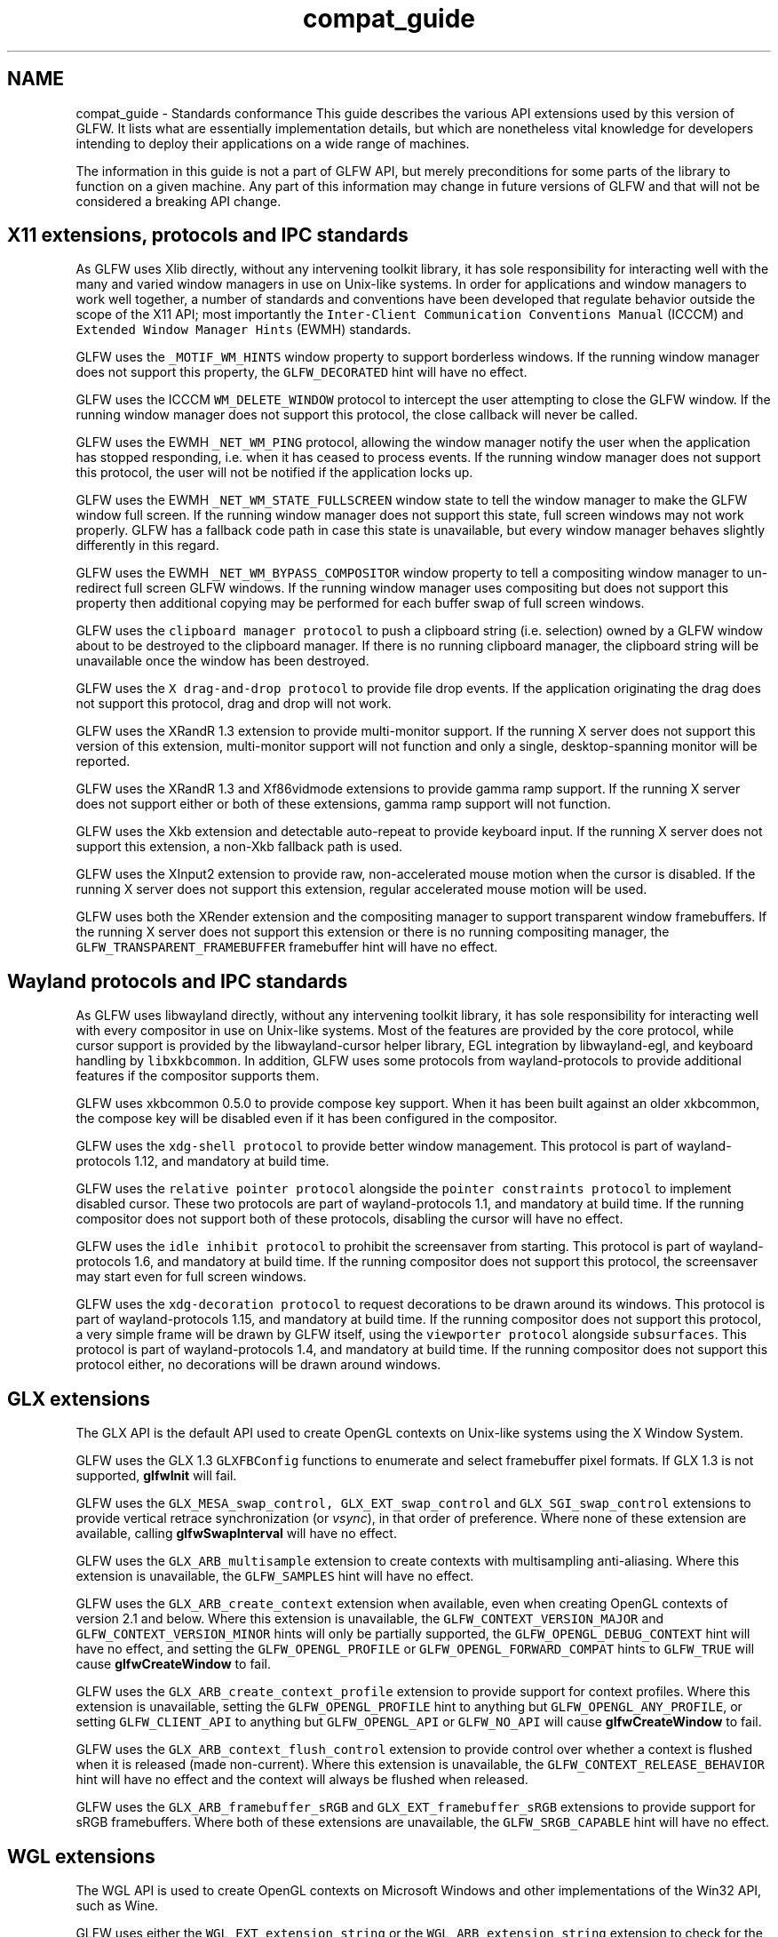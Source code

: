 .TH "compat_guide" 3 "Sat Jul 20 2019" "Version 0.1" "Typhoon Engine" \" -*- nroff -*-
.ad l
.nh
.SH NAME
compat_guide \- Standards conformance 
This guide describes the various API extensions used by this version of GLFW\&. It lists what are essentially implementation details, but which are nonetheless vital knowledge for developers intending to deploy their applications on a wide range of machines\&.
.PP
The information in this guide is not a part of GLFW API, but merely preconditions for some parts of the library to function on a given machine\&. Any part of this information may change in future versions of GLFW and that will not be considered a breaking API change\&.
.SH "X11 extensions, protocols and IPC standards"
.PP
As GLFW uses Xlib directly, without any intervening toolkit library, it has sole responsibility for interacting well with the many and varied window managers in use on Unix-like systems\&. In order for applications and window managers to work well together, a number of standards and conventions have been developed that regulate behavior outside the scope of the X11 API; most importantly the \fCInter-Client Communication Conventions Manual\fP (ICCCM) and \fCExtended Window Manager Hints\fP (EWMH) standards\&.
.PP
GLFW uses the \fC_MOTIF_WM_HINTS\fP window property to support borderless windows\&. If the running window manager does not support this property, the \fCGLFW_DECORATED\fP hint will have no effect\&.
.PP
GLFW uses the ICCCM \fCWM_DELETE_WINDOW\fP protocol to intercept the user attempting to close the GLFW window\&. If the running window manager does not support this protocol, the close callback will never be called\&.
.PP
GLFW uses the EWMH \fC_NET_WM_PING\fP protocol, allowing the window manager notify the user when the application has stopped responding, i\&.e\&. when it has ceased to process events\&. If the running window manager does not support this protocol, the user will not be notified if the application locks up\&.
.PP
GLFW uses the EWMH \fC_NET_WM_STATE_FULLSCREEN\fP window state to tell the window manager to make the GLFW window full screen\&. If the running window manager does not support this state, full screen windows may not work properly\&. GLFW has a fallback code path in case this state is unavailable, but every window manager behaves slightly differently in this regard\&.
.PP
GLFW uses the EWMH \fC_NET_WM_BYPASS_COMPOSITOR\fP window property to tell a compositing window manager to un-redirect full screen GLFW windows\&. If the running window manager uses compositing but does not support this property then additional copying may be performed for each buffer swap of full screen windows\&.
.PP
GLFW uses the \fCclipboard manager protocol\fP to push a clipboard string (i\&.e\&. selection) owned by a GLFW window about to be destroyed to the clipboard manager\&. If there is no running clipboard manager, the clipboard string will be unavailable once the window has been destroyed\&.
.PP
GLFW uses the \fCX drag-and-drop protocol\fP to provide file drop events\&. If the application originating the drag does not support this protocol, drag and drop will not work\&.
.PP
GLFW uses the XRandR 1\&.3 extension to provide multi-monitor support\&. If the running X server does not support this version of this extension, multi-monitor support will not function and only a single, desktop-spanning monitor will be reported\&.
.PP
GLFW uses the XRandR 1\&.3 and Xf86vidmode extensions to provide gamma ramp support\&. If the running X server does not support either or both of these extensions, gamma ramp support will not function\&.
.PP
GLFW uses the Xkb extension and detectable auto-repeat to provide keyboard input\&. If the running X server does not support this extension, a non-Xkb fallback path is used\&.
.PP
GLFW uses the XInput2 extension to provide raw, non-accelerated mouse motion when the cursor is disabled\&. If the running X server does not support this extension, regular accelerated mouse motion will be used\&.
.PP
GLFW uses both the XRender extension and the compositing manager to support transparent window framebuffers\&. If the running X server does not support this extension or there is no running compositing manager, the \fCGLFW_TRANSPARENT_FRAMEBUFFER\fP framebuffer hint will have no effect\&.
.SH "Wayland protocols and IPC standards"
.PP
As GLFW uses libwayland directly, without any intervening toolkit library, it has sole responsibility for interacting well with every compositor in use on Unix-like systems\&. Most of the features are provided by the core protocol, while cursor support is provided by the libwayland-cursor helper library, EGL integration by libwayland-egl, and keyboard handling by \fClibxkbcommon\fP\&. In addition, GLFW uses some protocols from wayland-protocols to provide additional features if the compositor supports them\&.
.PP
GLFW uses xkbcommon 0\&.5\&.0 to provide compose key support\&. When it has been built against an older xkbcommon, the compose key will be disabled even if it has been configured in the compositor\&.
.PP
GLFW uses the \fCxdg-shell protocol\fP to provide better window management\&. This protocol is part of wayland-protocols 1\&.12, and mandatory at build time\&.
.PP
GLFW uses the \fCrelative pointer protocol\fP alongside the \fCpointer constraints protocol\fP to implement disabled cursor\&. These two protocols are part of wayland-protocols 1\&.1, and mandatory at build time\&. If the running compositor does not support both of these protocols, disabling the cursor will have no effect\&.
.PP
GLFW uses the \fCidle inhibit protocol\fP to prohibit the screensaver from starting\&. This protocol is part of wayland-protocols 1\&.6, and mandatory at build time\&. If the running compositor does not support this protocol, the screensaver may start even for full screen windows\&.
.PP
GLFW uses the \fCxdg-decoration protocol\fP to request decorations to be drawn around its windows\&. This protocol is part of wayland-protocols 1\&.15, and mandatory at build time\&. If the running compositor does not support this protocol, a very simple frame will be drawn by GLFW itself, using the \fCviewporter protocol\fP alongside \fCsubsurfaces\fP\&. This protocol is part of wayland-protocols 1\&.4, and mandatory at build time\&. If the running compositor does not support this protocol either, no decorations will be drawn around windows\&.
.SH "GLX extensions"
.PP
The GLX API is the default API used to create OpenGL contexts on Unix-like systems using the X Window System\&.
.PP
GLFW uses the GLX 1\&.3 \fCGLXFBConfig\fP functions to enumerate and select framebuffer pixel formats\&. If GLX 1\&.3 is not supported, \fBglfwInit\fP will fail\&.
.PP
GLFW uses the \fCGLX_MESA_swap_control,\fP \fCGLX_EXT_swap_control\fP and \fCGLX_SGI_swap_control\fP extensions to provide vertical retrace synchronization (or \fIvsync\fP), in that order of preference\&. Where none of these extension are available, calling \fBglfwSwapInterval\fP will have no effect\&.
.PP
GLFW uses the \fCGLX_ARB_multisample\fP extension to create contexts with multisampling anti-aliasing\&. Where this extension is unavailable, the \fCGLFW_SAMPLES\fP hint will have no effect\&.
.PP
GLFW uses the \fCGLX_ARB_create_context\fP extension when available, even when creating OpenGL contexts of version 2\&.1 and below\&. Where this extension is unavailable, the \fCGLFW_CONTEXT_VERSION_MAJOR\fP and \fCGLFW_CONTEXT_VERSION_MINOR\fP hints will only be partially supported, the \fCGLFW_OPENGL_DEBUG_CONTEXT\fP hint will have no effect, and setting the \fCGLFW_OPENGL_PROFILE\fP or \fCGLFW_OPENGL_FORWARD_COMPAT\fP hints to \fCGLFW_TRUE\fP will cause \fBglfwCreateWindow\fP to fail\&.
.PP
GLFW uses the \fCGLX_ARB_create_context_profile\fP extension to provide support for context profiles\&. Where this extension is unavailable, setting the \fCGLFW_OPENGL_PROFILE\fP hint to anything but \fCGLFW_OPENGL_ANY_PROFILE\fP, or setting \fCGLFW_CLIENT_API\fP to anything but \fCGLFW_OPENGL_API\fP or \fCGLFW_NO_API\fP will cause \fBglfwCreateWindow\fP to fail\&.
.PP
GLFW uses the \fCGLX_ARB_context_flush_control\fP extension to provide control over whether a context is flushed when it is released (made non-current)\&. Where this extension is unavailable, the \fCGLFW_CONTEXT_RELEASE_BEHAVIOR\fP hint will have no effect and the context will always be flushed when released\&.
.PP
GLFW uses the \fCGLX_ARB_framebuffer_sRGB\fP and \fCGLX_EXT_framebuffer_sRGB\fP extensions to provide support for sRGB framebuffers\&. Where both of these extensions are unavailable, the \fCGLFW_SRGB_CAPABLE\fP hint will have no effect\&.
.SH "WGL extensions"
.PP
The WGL API is used to create OpenGL contexts on Microsoft Windows and other implementations of the Win32 API, such as Wine\&.
.PP
GLFW uses either the \fCWGL_EXT_extension_string\fP or the \fCWGL_ARB_extension_string\fP extension to check for the presence of all other WGL extensions listed below\&. If both are available, the EXT one is preferred\&. If neither is available, no other extensions are used and many GLFW features related to context creation will have no effect or cause errors when used\&.
.PP
GLFW uses the \fCWGL_EXT_swap_control\fP extension to provide vertical retrace synchronization (or \fIvsync\fP)\&. Where this extension is unavailable, calling \fBglfwSwapInterval\fP will have no effect\&.
.PP
GLFW uses the \fCWGL_ARB_pixel_format\fP and \fCWGL_ARB_multisample\fP extensions to create contexts with multisampling anti-aliasing\&. Where these extensions are unavailable, the \fCGLFW_SAMPLES\fP hint will have no effect\&.
.PP
GLFW uses the \fCWGL_ARB_create_context\fP extension when available, even when creating OpenGL contexts of version 2\&.1 and below\&. Where this extension is unavailable, the \fCGLFW_CONTEXT_VERSION_MAJOR\fP and \fCGLFW_CONTEXT_VERSION_MINOR\fP hints will only be partially supported, the \fCGLFW_OPENGL_DEBUG_CONTEXT\fP hint will have no effect, and setting the \fCGLFW_OPENGL_PROFILE\fP or \fCGLFW_OPENGL_FORWARD_COMPAT\fP hints to \fCGLFW_TRUE\fP will cause \fBglfwCreateWindow\fP to fail\&.
.PP
GLFW uses the \fCWGL_ARB_create_context_profile\fP extension to provide support for context profiles\&. Where this extension is unavailable, setting the \fCGLFW_OPENGL_PROFILE\fP hint to anything but \fCGLFW_OPENGL_ANY_PROFILE\fP will cause \fBglfwCreateWindow\fP to fail\&.
.PP
GLFW uses the \fCWGL_ARB_context_flush_control\fP extension to provide control over whether a context is flushed when it is released (made non-current)\&. Where this extension is unavailable, the \fCGLFW_CONTEXT_RELEASE_BEHAVIOR\fP hint will have no effect and the context will always be flushed when released\&.
.PP
GLFW uses the \fCWGL_ARB_framebuffer_sRGB\fP and \fCWGL_EXT_framebuffer_sRGB\fP extensions to provide support for sRGB framebuffers\&. Where both of these extension are unavailable, the \fCGLFW_SRGB_CAPABLE\fP hint will have no effect\&.
.SH "OpenGL on macOS"
.PP
Support for OpenGL 3\&.2 and above was introduced with OS X 10\&.7 and even then only forward-compatible, core profile contexts are supported\&. Support for OpenGL 4\&.1 was introduced with OS X 10\&.9, also limited to forward-compatible, core profile contexts\&. There is also still no mechanism for requesting debug contexts or no-error contexts\&. Versions of Mac OS X earlier than 10\&.7 support at most OpenGL version 2\&.1\&.
.PP
Because of this, on OS X 10\&.7 and later, the \fCGLFW_CONTEXT_VERSION_MAJOR\fP and \fCGLFW_CONTEXT_VERSION_MINOR\fP hints will cause \fBglfwCreateWindow\fP to fail if given version 3\&.0 or 3\&.1\&. The \fCGLFW_OPENGL_FORWARD_COMPAT\fP hint must be set to \fCGLFW_TRUE\fP and the \fCGLFW_OPENGL_PROFILE\fP hint must be set to \fCGLFW_OPENGL_CORE_PROFILE\fP when creating OpenGL 3\&.2 and later contexts\&. The \fCGLFW_OPENGL_DEBUG_CONTEXT\fP and \fCGLFW_CONTEXT_NO_ERROR\fP hints are ignored\&.
.PP
Also, on Mac OS X 10\&.6 and below, the \fCGLFW_CONTEXT_VERSION_MAJOR\fP and \fCGLFW_CONTEXT_VERSION_MINOR\fP hints will fail if given a version above 2\&.1, setting the \fCGLFW_OPENGL_PROFILE\fP or \fCGLFW_OPENGL_FORWARD_COMPAT\fP hints to a non-default value will cause \fBglfwCreateWindow\fP to fail and the \fCGLFW_OPENGL_DEBUG_CONTEXT\fP hint is ignored\&.
.SH "Vulkan loader and API"
.PP
By default, GLFW uses the standard system-wide Vulkan loader to access the Vulkan API on all platforms except macOS\&. This is installed by both graphics drivers and Vulkan SDKs\&. If either the loader or at least one minimally functional ICD is missing, \fBglfwVulkanSupported\fP will return \fCGLFW_FALSE\fP and all other Vulkan-related functions will fail with an \fBGLFW_API_UNAVAILABLE\fP error\&.
.SH "Vulkan WSI extensions"
.PP
The Vulkan WSI extensions are used to create Vulkan surfaces for GLFW windows on all supported platforms\&.
.PP
GLFW uses the \fCVK_KHR_surface\fP and \fCVK_KHR_win32_surface\fP extensions to create surfaces on Microsoft Windows\&. If any of these extensions are not available, \fBglfwGetRequiredInstanceExtensions\fP will return an empty list and window surface creation will fail\&.
.PP
GLFW uses the \fCVK_KHR_surface\fP and \fCVK_MVK_macos_surface\fP extensions to create surfaces on macOS\&. If any of these extensions are not available, \fBglfwGetRequiredInstanceExtensions\fP will return an empty list and window surface creation will fail\&.
.PP
GLFW uses the \fCVK_KHR_surface\fP and either the \fCVK_KHR_xlib_surface\fP or \fCVK_KHR_xcb_surface\fP extensions to create surfaces on X11\&. If \fCVK_KHR_surface\fP or both \fCVK_KHR_xlib_surface\fP and \fCVK_KHR_xcb_surface\fP are not available, \fBglfwGetRequiredInstanceExtensions\fP will return an empty list and window surface creation will fail\&.
.PP
GLFW uses the \fCVK_KHR_surface\fP and \fCVK_KHR_wayland_surface\fP extensions to create surfaces on Wayland\&. If any of these extensions are not available, \fBglfwGetRequiredInstanceExtensions\fP will return an empty list and window surface creation will fail\&. 
